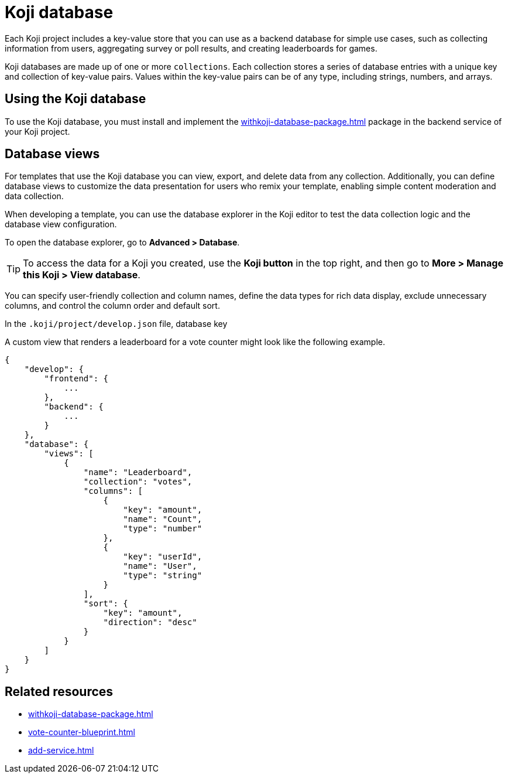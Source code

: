 = Koji database
:page-slug: koji-database
:page-description: How to use the built-in Koji database in your templates on Koji.

Each Koji project includes a key-value store that you can use as a backend database for simple use cases, such as collecting information from users, aggregating survey or poll results, and creating leaderboards for games.

Koji databases are made up of one or more `collections`.
Each collection stores a series of database entries with a unique key and collection of key-value pairs.
Values within the key-value pairs can be of any type, including strings, numbers, and arrays.

== Using the Koji database

To use the Koji database, you must install and implement the <<withkoji-database-package#>> package in the backend service of your Koji project.

== Database views

For templates that use the Koji database you can view, export, and delete data from any collection.
Additionally, you can define database views to customize the data presentation for users who remix your template, enabling simple content moderation and data collection.

When developing a template, you can use the database explorer in the Koji editor to test the data collection logic and the database view configuration.

To open the database explorer, go to *Advanced > Database*.

TIP: To access the data for a Koji you created, use the *Koji button* in the top right, and then go to **More > Manage this Koji > View database**.

You can specify user-friendly collection and column names, define the data types for rich data display, exclude unnecessary columns, and control the column order and default sort.

In the `.koji/project/develop.json` file, database key

A custom view that renders a leaderboard for a vote counter might look like the following example.

[source,JSON]
----
{
    "develop": {
        "frontend": {
            ...
        },
        "backend": {
            ...
        }
    },
    "database": {
        "views": [
            {
                "name": "Leaderboard",
                "collection": "votes",
                "columns": [
                    {
                        "key": "amount",
                        "name": "Count",
                        "type": "number"
                    },
                    {
                        "key": "userId",
                        "name": "User",
                        "type": "string"
                    }
                ],
                "sort": {
                    "key": "amount",
                    "direction": "desc"
                }
            }
        ]
    }
}
----

== Related resources

* <<withkoji-database-package#>>
* <<vote-counter-blueprint#>>
* <<add-service#>>

